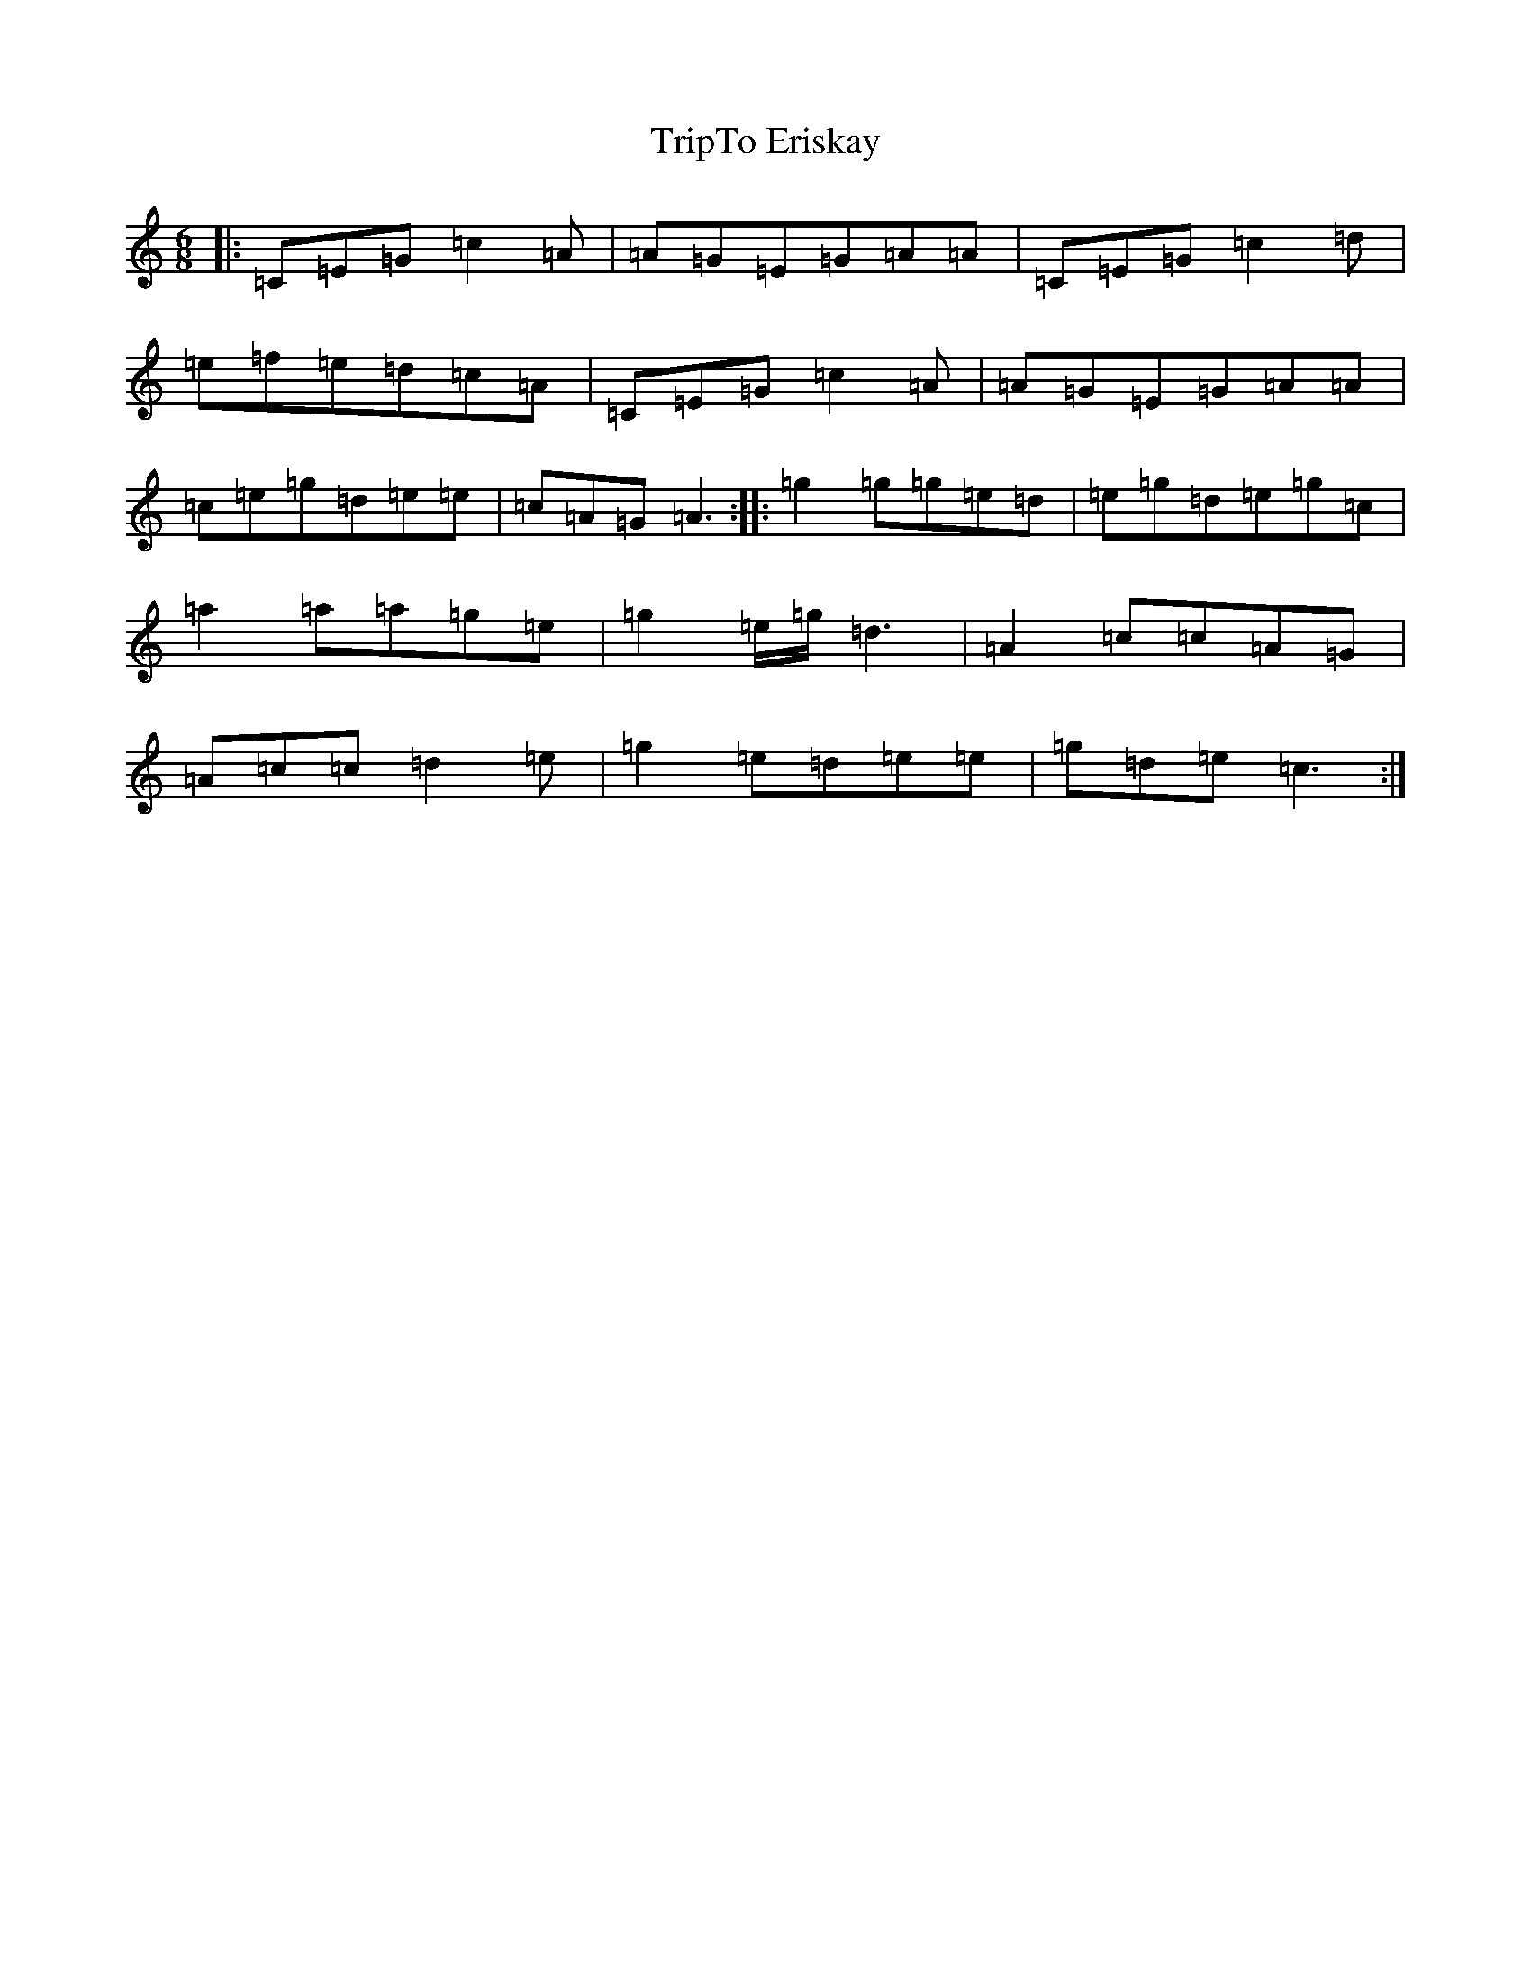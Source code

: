 X: 21601
T: TripTo Eriskay
S: https://thesession.org/tunes/7836#setting7836
R: jig
M:6/8
L:1/8
K: C Major
|:=C=E=G=c2=A|=A=G=E=G=A=A|=C=E=G=c2=d|=e=f=e=d=c=A|=C=E=G=c2=A|=A=G=E=G=A=A|=c=e=g=d=e=e|=c=A=G=A3:||:=g2=g=g=e=d|=e=g=d=e=g=c|=a2=a=a=g=e|=g2=e/2=g/2=d3|=A2=c=c=A=G|=A=c=c=d2=e|=g2=e=d=e=e|=g=d=e=c3:|